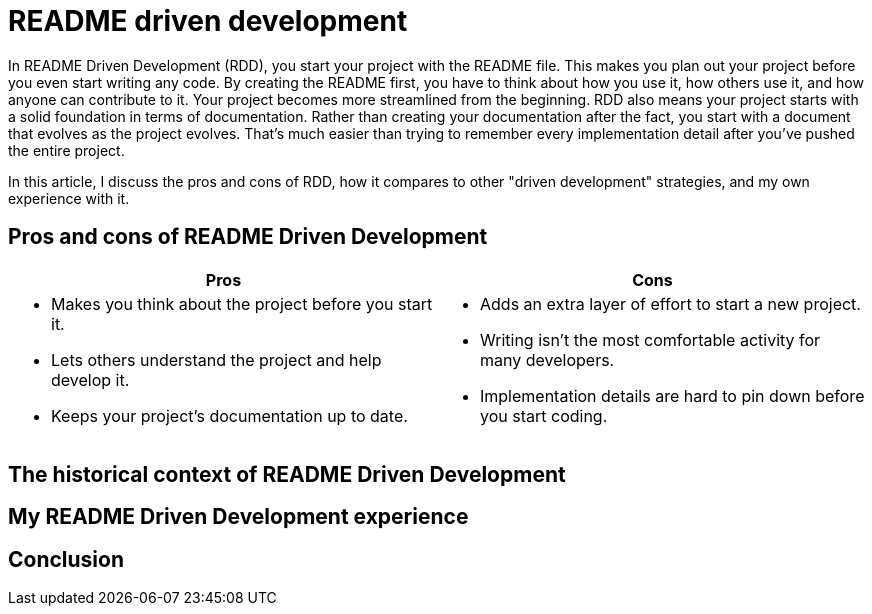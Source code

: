 = README driven development
:page-last_modified_at: 2025-05-14
:page-categories: [articles]

In README Driven Development (RDD), you start your project with the README file. This makes you plan out your project before you even start writing any code. By creating the README first, you have to think about how you use it, how others use it, and how anyone can contribute to it. Your project becomes more streamlined from the beginning. RDD also means your project starts with a solid foundation in terms of documentation. Rather than creating your documentation after the fact, you start with a document that evolves as the project evolves. That's much easier than trying to remember every implementation detail after you've pushed the entire project.

In this article, I discuss the pros and cons of RDD, how it compares to other "driven development" strategies, and my own experience with it.

pass:[<!-- vale Microsoft.Headings = NO -->]

== Pros and cons of README Driven Development

[cols="1,1"]
|===
|Pros |Cons

a|

* Makes you think about the project before you start it.
* Lets others understand the project and help develop it.
* Keeps your project's documentation up to date.

a|

* Adds an extra layer of effort to start a new project.
* Writing isn't the most comfortable activity for many developers.
* Implementation details are hard to pin down before you start coding.
|===

== The historical context of README Driven Development

== My README Driven Development experience

pass:[<!-- vale Microsoft.Headings = YES -->]

== Conclusion
